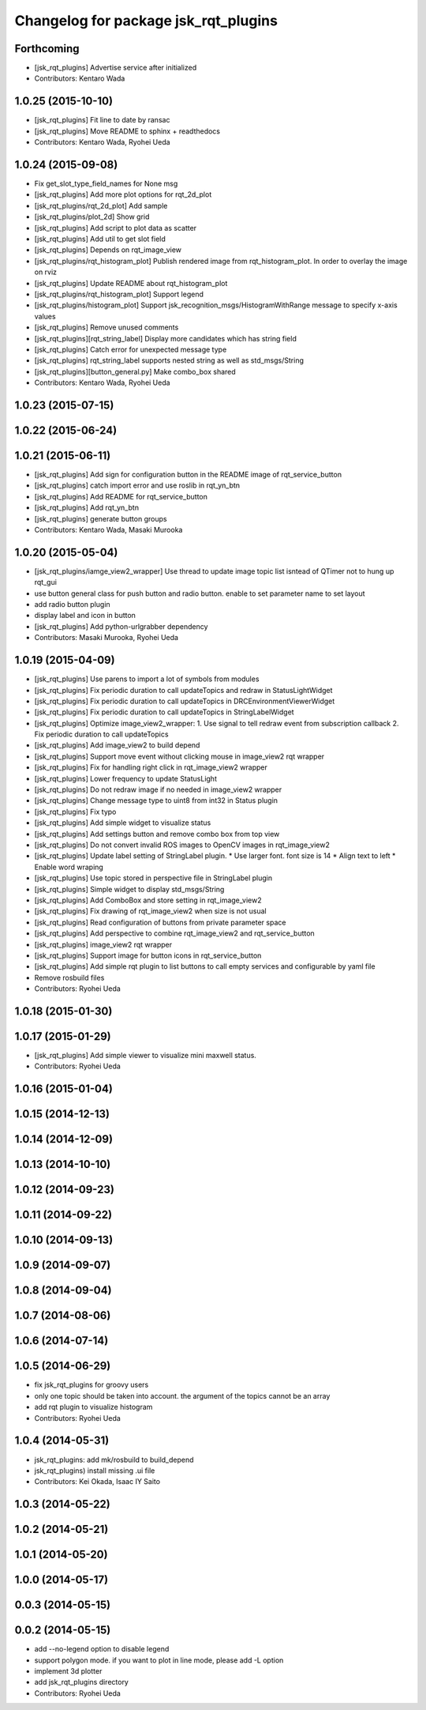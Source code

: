^^^^^^^^^^^^^^^^^^^^^^^^^^^^^^^^^^^^^
Changelog for package jsk_rqt_plugins
^^^^^^^^^^^^^^^^^^^^^^^^^^^^^^^^^^^^^

Forthcoming
-----------
* [jsk_rqt_plugins] Advertise service after initialized
* Contributors: Kentaro Wada

1.0.25 (2015-10-10)
-------------------
* [jsk_rqt_plugins] Fit line to date by ransac
* [jsk_rqt_plugins] Move README to sphinx + readthedocs
* Contributors: Kentaro Wada, Ryohei Ueda

1.0.24 (2015-09-08)
-------------------
* Fix get_slot_type_field_names for None msg
* [jsk_rqt_plugins] Add more plot options for rqt_2d_plot
* [jsk_rqt_plugins/rqt_2d_plot] Add sample
* [jsk_rqt_plugins/plot_2d] Show grid
* [jsk_rqt_plugins] Add script to plot data as scatter
* [jsk_rqt_plugins] Add util to get slot field
* [jsk_rqt_plugins] Depends on rqt_image_view
* [jsk_rqt_plugins/rqt_histogram_plot] Publish rendered image from
  rqt_histogram_plot.
  In order to overlay the image on rviz
* [jsk_rqt_plugins] Update README about rqt_histogram_plot
* [jsk_rqt_plugins/rqt_histogram_plot] Support legend
* [jsk_rqt_plugins/histogram_plot] Support
  jsk_recognition_msgs/HistogramWithRange message to specify
  x-axis values
* [jsk_rqt_plugins] Remove unused comments
* [jsk_rqt_plugins][rqt_string_label] Display more candidates which has string field
* [jsk_rqt_plugins] Catch error for unexpected message type
* [jsk_rqt_plugins] rqt_string_label supports nested string as well as std_msgs/String
* [jsk_rqt_plugins][button_general.py] Make combo_box shared
* Contributors: Kentaro Wada, Ryohei Ueda

1.0.23 (2015-07-15)
-------------------

1.0.22 (2015-06-24)
-------------------

1.0.21 (2015-06-11)
-------------------
* [jsk_rqt_plugins] Add sign for configuration button in the README image of rqt_service_button
* [jsk_rqt_plugins] catch import error and use roslib in rqt_yn_btn
* [jsk_rqt_plugins] Add README for rqt_service_button
* [jsk_rqt_plugins] Add rqt_yn_btn
* [jsk_rqt_plugins] generate button groups
* Contributors: Kentaro Wada, Masaki Murooka

1.0.20 (2015-05-04)
-------------------
* [jsk_rqt_plugins/iamge_view2_wrapper] Use thread to update image topic
  list isntead of QTimer not to hung up rqt_gui
* use button general class for push button and radio button. enable to set parameter name to set layout
* add radio button plugin
* display label and icon in button
* [jsk_rqt_plugins] Add python-urlgrabber dependency
* Contributors: Masaki Murooka, Ryohei Ueda

1.0.19 (2015-04-09)
-------------------
* [jsk_rqt_plugins] Use parens to import a lot of symbols from modules
* [jsk_rqt_plugins] Fix periodic duration to call updateTopics and redraw
  in StatusLightWidget
* [jsk_rqt_plugins] Fix periodic duration to call updateTopics in DRCEnvironmentViewerWidget
* [jsk_rqt_plugins] Fix periodic duration to call updateTopics in StringLabelWidget
* [jsk_rqt_plugins] Optimize image_view2_wrapper:
  1. Use signal to tell redraw event from subscription callback
  2. Fix periodic duration to call updateTopics
* [jsk_rqt_plugins] Add image_view2 to build depend
* [jsk_rqt_plugins] Support move event without clicking mouse in
  image_view2 rqt wrapper
* [jsk_rqt_plugins] Fix for handling right click in rqt_image_view2 wrapper
* [jsk_rqt_plugins] Lower frequency to update StatusLight
* [jsk_rqt_plugins] Do not redraw image if no needed in image_view2 wrapper
* [jsk_rqt_plugins] Change message type to uint8 from int32 in Status plugin
* [jsk_rqt_plugins] Fix typo
* [jsk_rqt_plugins] Add simple widget to visualize status
* [jsk_rqt_plugins] Add settings button and remove combo box from top view
* [jsk_rqt_plugins] Do not convert invalid ROS images to OpenCV images in rqt_image_view2
* [jsk_rqt_plugins] Update label setting of StringLabel plugin.
  * Use larger font. font size is 14
  * Align text to left
  * Enable word wraping
* [jsk_rqt_plugins] Use topic stored in perspective file in StringLabel plugin
* [jsk_rqt_plugins] Simple widget to display std_msgs/String
* [jsk_rqt_plugins] Add ComboBox and store setting in rqt_image_view2
* [jsk_rqt_plugins] Fix drawing of rqt_image_view2 when size is not usual
* [jsk_rqt_plugins] Read configuration of buttons from private parameter space
* [jsk_rqt_plugins] Add perspective to combine rqt_image_view2 and rqt_service_button
* [jsk_rqt_plugins] image_view2 rqt wrapper
* [jsk_rqt_plugins] Support image for button icons in rqt_service_button
* [jsk_rqt_plugins] Add simple rqt plugin to list buttons to call empty
  services and configurable by yaml file
* Remove rosbuild files
* Contributors: Ryohei Ueda

1.0.18 (2015-01-30)
-------------------

1.0.17 (2015-01-29)
-------------------
* [jsk_rqt_plugins] Add simple viewer to visualize mini maxwell status.
* Contributors: Ryohei Ueda

1.0.16 (2015-01-04)
-------------------

1.0.15 (2014-12-13)
-------------------

1.0.14 (2014-12-09)
-------------------

1.0.13 (2014-10-10)
-------------------

1.0.12 (2014-09-23)
-------------------

1.0.11 (2014-09-22)
-------------------

1.0.10 (2014-09-13)
-------------------

1.0.9 (2014-09-07)
------------------

1.0.8 (2014-09-04)
------------------

1.0.7 (2014-08-06)
------------------

1.0.6 (2014-07-14)
------------------

1.0.5 (2014-06-29)
------------------
* fix jsk_rqt_plugins for groovy users
* only one topic should be taken into account. the argument of the topics
  cannot be an array
* add rqt plugin to visualize histogram
* Contributors: Ryohei Ueda

1.0.4 (2014-05-31)
------------------
* jsk_rqt_plugins: add mk/rosbuild to build_depend
* jsk_rqt_plugins) install missing .ui file
* Contributors: Kei Okada, Isaac IY Saito

1.0.3 (2014-05-22)
------------------

1.0.2 (2014-05-21)
------------------

1.0.1 (2014-05-20)
------------------

1.0.0 (2014-05-17)
------------------

0.0.3 (2014-05-15)
------------------

0.0.2 (2014-05-15)
------------------
* add --no-legend option to disable legend
* support polygon mode. if you want to plot in line mode, please add -L option
* implement 3d plotter
* add jsk_rqt_plugins directory
* Contributors: Ryohei Ueda
